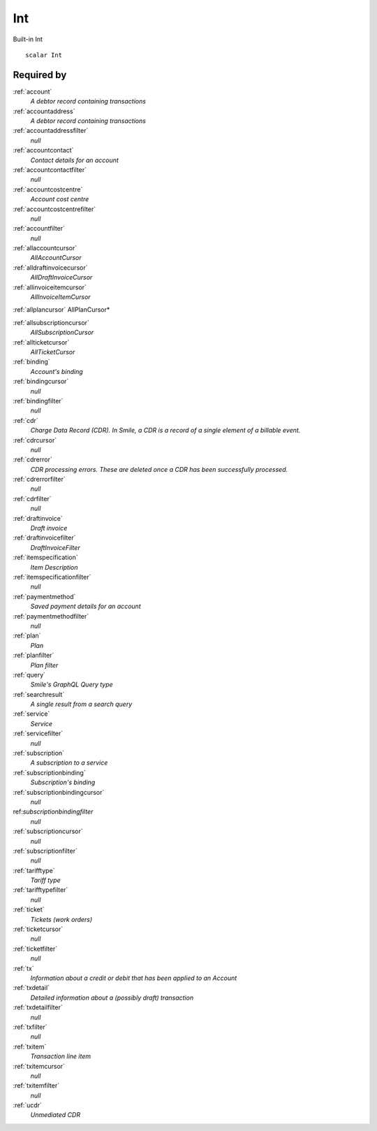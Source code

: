 .. _int:

Int
===
Built-in Int

::

  scalar Int
  
  
Required by
-----------

:ref:`account`
  *A debtor record containing transactions*

:ref:`accountaddress`
  *A debtor record containing transactions*

:ref:`accountaddressfilter`
  *null*

:ref:`accountcontact`
  *Contact details for an account*

:ref:`accountcontactfilter`
  *null*

:ref:`accountcostcentre`
  *Account cost centre*

:ref:`accountcostcentrefilter`
  *null*
  
:ref:`accountfilter`
  *null*

:ref:`allaccountcursor`
  *AllAccountCursor*

:ref:`alldraftinvoicecursor`
  *AllDraftInvoiceCursor*

:ref:`allinvoiceitemcursor`
  *AllInvoiceItemCursor*

:ref:`allplancursor`
AllPlanCursor*

:ref:`allsubscriptioncursor`
  *AllSubscriptionCursor*

:ref:`allticketcursor`
  *AllTicketCursor*

:ref:`binding`
  *Account's binding*

:ref:`bindingcursor`
  *null*

:ref:`bindingfilter`
  *null*

:ref:`cdr`
  *Charge Data Record (CDR). In Smile, a CDR is a record of a single element of a billable event.*

:ref:`cdrcursor`
  *null*

:ref:`cdrerror`
  *CDR processing errors. These are deleted once a CDR has been successfully processed.*

:ref:`cdrerrorfilter`
  *null*
  
:ref:`cdrfilter`
  *null*
  
:ref:`draftinvoice`
  *Draft invoice*

:ref:`draftinvoicefilter`
  *DraftInvoiceFilter*
  
:ref:`itemspecification`
  *Item Description*
  
:ref:`itemspecificationfilter`
  *null*
    
:ref:`paymentmethod`
  *Saved payment details for an account*
  
:ref:`paymentmethodfilter`
  *null*
  
:ref:`plan`
  *Plan*
  
:ref:`planfilter`
  *Plan filter*
  
:ref:`query`
  *Smile's GraphQL Query type*

:ref:`searchresult`
  *A single result from a search query*

:ref:`service`
  *Service*

:ref:`servicefilter`
  *null*

:ref:`subscription`
  *A subscription to a service*
  
:ref:`subscriptionbinding`
  *Subscription's binding*
  
:ref:`subscriptionbindingcursor`
  *null*

ref:`subscriptionbindingfilter`
  *null*
  
:ref:`subscriptioncursor`
  *null*
  
:ref:`subscriptionfilter`
  *null*

:ref:`tarifftype`
  *Tariff type*

:ref:`tarifftypefilter`
  *null*

:ref:`ticket`
  *Tickets (work orders)*
  
:ref:`ticketcursor`
  *null*
  
:ref:`ticketfilter`
  *null*
  
:ref:`tx`
  *Information about a credit or debit that has been applied to an Account*
  
:ref:`txdetail`
  *Detailed information about a (possibly draft) transaction*
  
:ref:`txdetailfilter`
  *null*
  
:ref:`txfilter`
  *null*
  
:ref:`txitem`
  *Transaction line item*
  
:ref:`txitemcursor`
  *null*
  
:ref:`txitemfilter`
  *null*
  
:ref:`ucdr`
  *Unmediated CDR*

